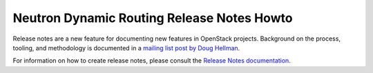 ===========================================
Neutron Dynamic Routing Release Notes Howto
===========================================

Release notes are a new feature for documenting new features in
OpenStack projects. Background on the process, tooling, and
methodology is documented in a `mailing list post by Doug Hellman <http://lists.openstack.org/pipermail/openstack-dev/2015-November/078301.html>`_.

For information on how to create release notes, please consult the
`Release Notes documentation <http://docs.openstack.org/developer/reno/>`_.
